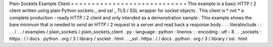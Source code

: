 Plain
Sockets
Example
Client
=
=
=
=
=
=
=
=
=
=
=
=
=
=
=
=
=
=
=
=
=
=
=
=
=
=
=
=
This
example
is
a
basic
HTTP
/
2
client
written
using
plain
Python
sockets
_
and
ssl
_
TLS
/
SSL
wrapper
for
socket
objects
.
This
client
is
*
not
*
a
complete
production
-
ready
HTTP
/
2
client
and
only
intended
as
a
demonstration
sample
.
This
example
shows
the
bare
minimum
that
is
needed
to
send
an
HTTP
/
2
request
to
a
server
and
read
back
a
response
body
.
.
.
literalinclude
:
:
.
.
/
.
.
/
examples
/
plain_sockets
/
plain_sockets_client
.
py
:
language
:
python
:
linenos
:
:
encoding
:
utf
-
8
.
.
_sockets
:
https
:
/
/
docs
.
python
.
org
/
3
/
library
/
socket
.
html
.
.
_ssl
:
https
:
/
/
docs
.
python
.
org
/
3
/
library
/
ssl
.
html
